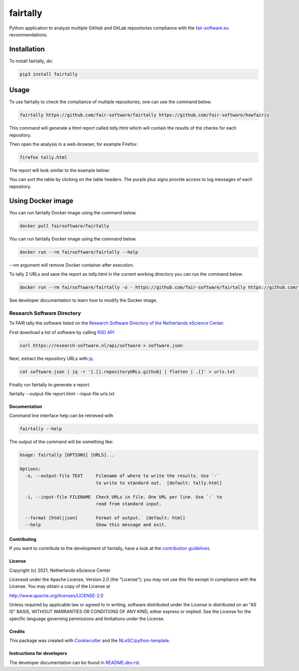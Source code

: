 ################################################################################
fairtally
################################################################################

Python application to analyze multiple GitHub and GitLab repositories compliance with the `fair-software.eu <fair-software.eu>`_ recommendations.

.. list-table::
   :widths: 25 25
   :header-rows: 1

   * - fair-software.nl recommendations
     - Badges
   * - \1. Code repository
     - |GitHub Badge|
   * - \2. License
     - |License Badge|
   * - \3. Community Registry
     - |PyPI Badge| |Research Software Directory Badge|
   * - \4. Enable Citation
     - |Zenodo Badge|
   * - \5. Checklist
     - |CII Best Practices Badge|
   * - **Other best practices**
     -
   * - Continuous integration
     - |Python Build| |PyPI Publish|
   * - |DockerHub| |dockerhub badge|
.. |GitHub Badge| image:: https://img.shields.io/badge/github-repo-000.svg?logo=github&labelColor=gray&color=blue
   :target: https://github.com/fair-software/fairtally
   :alt: GitHub Badge

.. |License Badge| image:: https://img.shields.io/github/license/fair-software/fairtally
   :target: https://github.com/fair-software/fairtally
   :alt: License Badge

.. |PyPI Badge| image:: https://img.shields.io/pypi/v/fairtally.svg?colorB=blue
   :target: https://pypi.python.org/project/fairtally/
   :alt: PyPI Badge
.. |Research Software Directory Badge| image:: https://img.shields.io/badge/rsd-fairtally-00a3e3.svg
   :target: https://www.research-software.nl/software/fairtally
   :alt: Research Software Directory Badge

..
    Goto https://zenodo.org/account/settings/github/ to enable Zenodo/GitHub integration.
    After creation of a GitHub release at https://github.com/fair-software/fairtally/releases
    there will be a Zenodo upload created at https://zenodo.org/deposit with a DOI, this DOI can be put in the Zenodo badge urls.
    In the README, we prefer to use the concept DOI over versioned DOI, see https://help.zenodo.org/#versioning.
.. |Zenodo Badge| image:: https://zenodo.org/badge/DOI/< replace with created DOI >.svg
   :target: https://doi.org/<replace with created DOI>
   :alt: Zenodo Badge

..
    A CII Best Practices project can be created at https://bestpractices.coreinfrastructure.org/en/projects/new
.. |CII Best Practices Badge| image:: https://bestpractices.coreinfrastructure.org/projects/< replace with created project identifier >/badge
   :target: https://bestpractices.coreinfrastructure.org/projects/< replace with created project identifier >
   :alt: CII Best Practices Badge

.. |Python Build| image:: https://github.com/fair-software/fairtally/workflows/Python/badge.svg
   :target: https://github.com/fair-software/fairtally/actions?query=workflow%3A%22Python%22
   :alt: Python Build

.. |PyPI Publish| image:: https://github.com/fair-software/fairtally/workflows/PyPI/badge.svg
   :target: https://github.com/fair-software/fairtally/actions?query=workflow%3A%22PyPI%22
   :alt: PyPI Publish

.. |dockerhub badge| image:: https://img.shields.io/docker/pulls/fairsoftware/fairtally
   :target: https://hub.docker.com/r/fairsoftware/fairtally
   :alt: Docker Pulls

Installation
------------

To install fairtally, do:

.. code-block:: console

  pip3 install fairtally

Usage
-----

To use fairtally to check the compliance of multiple repositories, one can use the command below.

.. code-block:: console

  fairtally https://github.com/fair-software/fairtally https://github.com/fair-software/howfairis

This command will generate a html report called `tally.html` which will contain the results of the checks for each repository.

Then open the analysis in a web-browser, for example Firefox:

.. code-block:: console

  firefox tally.html

The report will look similar to the example below:

.. image:: docs/_static/fairtally_example.png
  :target: https://fair-software.github.io/fairtally/_static/fairtally_example.html

You can sort the table by clicking on the table headers. The purple plus signs provide access to log messages of each repository.

Using Docker image
------------------

You can run fairtally Docker image using the command below.

.. code:: console

    docker pull fairsoftware/fairtally

You can run fairtally Docker image using the command below.

.. code:: console

    docker run --rm fairsoftware/fairtally --help

`--rm` argument will remove Docker container after execution.

To tally 2 URLs and save the report as `tally.html` in the current working directory you can run the command below.

.. code:: console

    docker run --rm fairsoftware/fairtally -o - https://github.com/fair-software/fairtally https://github.com/fair-software/howfairis > tally.html

See developer documentation to learn how to modify the Docker image.

Research Software Directory
^^^^^^^^^^^^^^^^^^^^^^^^^^^

To FAIR tally the software listed on the `Research Software Directory of the Netherlands eScience Center <https://research-software.nl/>`_.

First download a list of software by calling `RSD API <https://github.com/research-software-directory/research-software-directory/blob/master/docs/documentation-for-developers.md#api>`_

.. code-block:: console

  curl https://research-software.nl/api/software > software.json

Next, extract the repository URLs with `jq <https://stedolan.github.io/jq/>`_.

.. code-block:: console

  cat software.json | jq -r '[.[].repositoryURLs.github] | flatten | .[]' > urls.txt

Finally run fairtally to generate a report.

.. code-block:: console

fairtally --output-file report.html --input-file urls.txt

Documentation
*************

Command line interface help can be retrieved with

.. code-block:: console

  fairtally --help

The output of the command will be something like:

.. code-block:: console

  Usage: fairtally [OPTIONS] [URLS]...

  Options:
    -o, --output-file TEXT     Filename of where to write the results. Use `-`
                               to write to standard out.  [default: tally.html]

    -i, --input-file FILENAME  Check URLs in file. One URL per line. Use `-` to
                               read from standard input.

    --format [html|json]       Format of output.  [default: html]
    --help                     Show this message and exit.

Contributing
************

If you want to contribute to the development of fairtally,
have a look at the `contribution guidelines <CONTRIBUTING.rst>`_.

License
*******

Copyright (c) 2021, Netherlands eScience Center

Licensed under the Apache License, Version 2.0 (the "License");
you may not use this file except in compliance with the License.
You may obtain a copy of the License at

http://www.apache.org/licenses/LICENSE-2.0

Unless required by applicable law or agreed to in writing, software
distributed under the License is distributed on an "AS IS" BASIS,
WITHOUT WARRANTIES OR CONDITIONS OF ANY KIND, either express or implied.
See the License for the specific language governing permissions and
limitations under the License.

Credits
*******

This package was created with `Cookiecutter <https://github.com/audreyr/cookiecutter>`_ and the `NLeSC/python-template <https://github.com/NLeSC/python-template>`_.

Instructions for developers
***************************

The developer documentation can be found in `README.dev.rst <README.dev.rst>`_.

